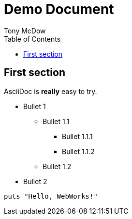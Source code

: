 = Demo Document
Tony McDow
:doctype: article
:toc:

== First section

AsciiDoc is *really* easy to try.

* Bullet 1
** Bullet 1.1
*** Bullet 1.1.1
*** Bullet 1.1.2
** Bullet 1.2
* Bullet 2

[source,ruby]
puts "Hello, WebWorks!"

